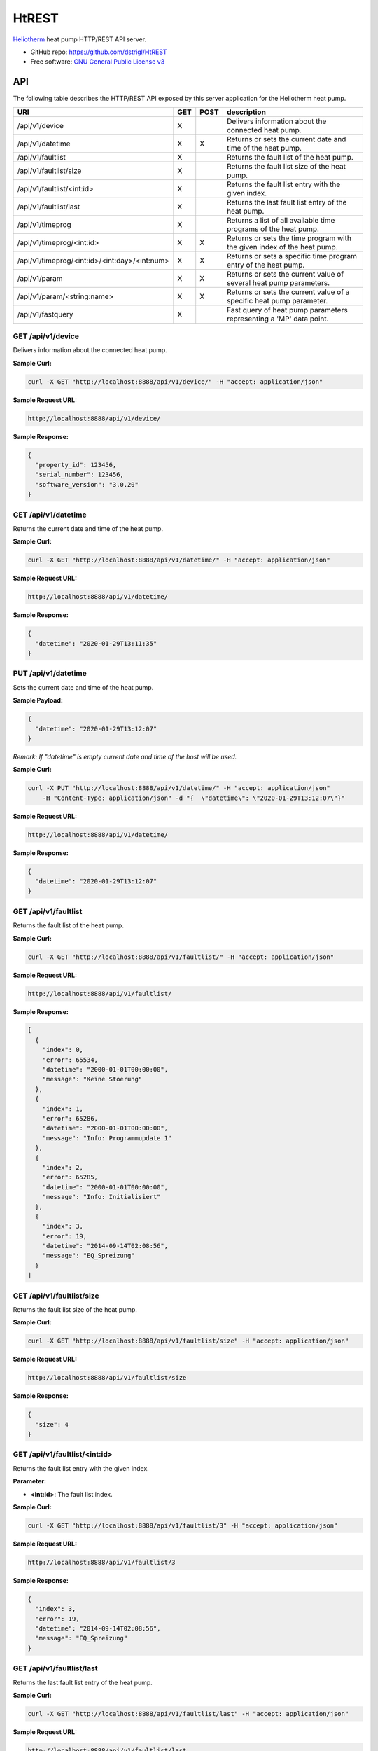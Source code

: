 HtREST
======


.. image:: https://img.shields.io/pypi/v/htrest.svg
        :target: https://pypi.python.org/pypi/htrest

.. image:: https://img.shields.io/travis/dstrigl/htrest.svg
        :target: https://travis-ci.org/dstrigl/htrest

.. image:: https://pyup.io/repos/github/dstrigl/htrest/shield.svg
     :target: https://pyup.io/repos/github/dstrigl/htrest/
     :alt: Updates


`Heliotherm <http://www.heliotherm.com/>`_ heat pump HTTP/REST API server.


* GitHub repo: https://github.com/dstrigl/HtREST
* Free software: `GNU General Public License v3 <https://www.gnu.org/licenses/gpl-3.0.en.html>`_


API
---

The following table describes the HTTP/REST API exposed by this server application for the Heliotherm heat pump.

+-----------------------------------------------+-----+------+----------------------------------------------------------------------------+
| URI                                           | GET | POST | description                                                                |
+===============================================+=====+======+============================================================================+
| /api/v1/device                                | X   |      | Delivers information about the connected heat pump.                        |
+-----------------------------------------------+-----+------+----------------------------------------------------------------------------+
| /api/v1/datetime                              | X   | X    | Returns or sets the current date and time of the heat pump.                |
+-----------------------------------------------+-----+------+----------------------------------------------------------------------------+
| /api/v1/faultlist                             | X   |      | Returns the fault list of the heat pump.                                   |
+-----------------------------------------------+-----+------+----------------------------------------------------------------------------+
| /api/v1/faultlist/size                        | X   |      | Returns the fault list size of the heat pump.                              |
+-----------------------------------------------+-----+------+----------------------------------------------------------------------------+
| /api/v1/faultlist/<int:id>                    | X   |      | Returns the fault list entry with the given index.                         |
+-----------------------------------------------+-----+------+----------------------------------------------------------------------------+
| /api/v1/faultlist/last                        | X   |      | Returns the last fault list entry of the heat pump.                        |
+-----------------------------------------------+-----+------+----------------------------------------------------------------------------+
| /api/v1/timeprog                              | X   |      | Returns a list of all available time programs of the heat pump.            |
+-----------------------------------------------+-----+------+----------------------------------------------------------------------------+
| /api/v1/timeprog/<int:id>                     | X   | X    | Returns or sets the time program with the given index of the heat pump.    |
+-----------------------------------------------+-----+------+----------------------------------------------------------------------------+
| /api/v1/timeprog/<int:id>/<int:day>/<int:num> | X   | X    | Returns or sets a specific time program entry of the heat pump.            |
+-----------------------------------------------+-----+------+----------------------------------------------------------------------------+
| /api/v1/param                                 | X   | X    | Returns or sets the current value of several heat pump parameters.         |
+-----------------------------------------------+-----+------+----------------------------------------------------------------------------+
| /api/v1/param/<string:name>                   | X   | X    | Returns or sets the current value of a specific heat pump parameter.       |
+-----------------------------------------------+-----+------+----------------------------------------------------------------------------+
| /api/v1/fastquery                             | X   |      | Fast query of heat pump parameters representing a 'MP' data point.         |
+-----------------------------------------------+-----+------+----------------------------------------------------------------------------+


GET /api/v1/device
~~~~~~~~~~~~~~~~~~

Delivers information about the connected heat pump.

**Sample Curl:**

.. code-block:: console

    curl -X GET "http://localhost:8888/api/v1/device/" -H "accept: application/json"

**Sample Request URL:**

.. code-block:: console

    http://localhost:8888/api/v1/device/

**Sample Response:**

.. code-block:: bash

    {
      "property_id": 123456,
      "serial_number": 123456,
      "software_version": "3.0.20"
    }


GET /api/v1/datetime
~~~~~~~~~~~~~~~~~~~~

Returns the current date and time of the heat pump.

**Sample Curl:**

.. code-block:: console

    curl -X GET "http://localhost:8888/api/v1/datetime/" -H "accept: application/json"

**Sample Request URL:**

.. code-block:: console

    http://localhost:8888/api/v1/datetime/

**Sample Response:**

.. code-block:: bash

    {
      "datetime": "2020-01-29T13:11:35"
    }


PUT /api/v1/datetime
~~~~~~~~~~~~~~~~~~~~

Sets the current date and time of the heat pump.

**Sample Payload:**

.. code-block:: bash

    {
      "datetime": "2020-01-29T13:12:07"
    }

*Remark: If "datetime" is empty current date and time of the host will be used.*

**Sample Curl:**

.. code-block:: console

    curl -X PUT "http://localhost:8888/api/v1/datetime/" -H "accept: application/json"
        -H "Content-Type: application/json" -d "{  \"datetime\": \"2020-01-29T13:12:07\"}"

**Sample Request URL:**

.. code-block:: console

    http://localhost:8888/api/v1/datetime/

**Sample Response:**

.. code-block:: bash

    {
      "datetime": "2020-01-29T13:12:07"
    }


GET /api/v1/faultlist
~~~~~~~~~~~~~~~~~~~~~

Returns the fault list of the heat pump.

**Sample Curl:**

.. code-block:: console

    curl -X GET "http://localhost:8888/api/v1/faultlist/" -H "accept: application/json"

**Sample Request URL:**

.. code-block:: console

    http://localhost:8888/api/v1/faultlist/

**Sample Response:**

.. code-block:: bash

    [
      {
        "index": 0,
        "error": 65534,
        "datetime": "2000-01-01T00:00:00",
        "message": "Keine Stoerung"
      },
      {
        "index": 1,
        "error": 65286,
        "datetime": "2000-01-01T00:00:00",
        "message": "Info: Programmupdate 1"
      },
      {
        "index": 2,
        "error": 65285,
        "datetime": "2000-01-01T00:00:00",
        "message": "Info: Initialisiert"
      },
      {
        "index": 3,
        "error": 19,
        "datetime": "2014-09-14T02:08:56",
        "message": "EQ_Spreizung"
      }
    ]


GET /api/v1/faultlist/size
~~~~~~~~~~~~~~~~~~~~~~~~~~

Returns the fault list size of the heat pump.

**Sample Curl:**

.. code-block:: console

    curl -X GET "http://localhost:8888/api/v1/faultlist/size" -H "accept: application/json"

**Sample Request URL:**

.. code-block:: console

    http://localhost:8888/api/v1/faultlist/size

**Sample Response:**

.. code-block:: bash

    {
      "size": 4
    }


GET /api/v1/faultlist/<int:id>
~~~~~~~~~~~~~~~~~~~~~~~~~~~~~~

Returns the fault list entry with the given index.

**Parameter:**

* **<int:id>**: The fault list index.

**Sample Curl:**

.. code-block:: console

    curl -X GET "http://localhost:8888/api/v1/faultlist/3" -H "accept: application/json"

**Sample Request URL:**

.. code-block:: console

    http://localhost:8888/api/v1/faultlist/3

**Sample Response:**

.. code-block:: bash

    {
      "index": 3,
      "error": 19,
      "datetime": "2014-09-14T02:08:56",
      "message": "EQ_Spreizung"
    }


GET /api/v1/faultlist/last
~~~~~~~~~~~~~~~~~~~~~~~~~~

Returns the last fault list entry of the heat pump.

**Sample Curl:**

.. code-block:: console

    curl -X GET "http://localhost:8888/api/v1/faultlist/last" -H "accept: application/json"

**Sample Request URL:**

.. code-block:: console

    http://localhost:8888/api/v1/faultlist/last

**Sample Response:**

.. code-block:: bash

    {
      "index": 3,
      "error": 19,
      "datetime": "2014-09-14T02:08:56",
      "message": "EQ_Spreizung"
    }


GET /api/v1/timeprog
~~~~~~~~~~~~~~~~~~~~

Returns a list of all available time programs of the heat pump.

**Sample Curl:**

.. code-block:: console

    curl -X GET "http://localhost:8888/api/v1/timeprog/" -H "accept: application/json"

**Sample Request URL:**

.. code-block:: console

    http://localhost:8888/api/v1/timeprog/

**Sample Response:**

.. code-block:: bash

    [
      {
        "index": 0,
        "name": "Warmwasser",
        "ead": 7,
        "nos": 2,
        "ste": 15,
        "nod": 7
      },
      {
        "index": 1,
        "name": "Zirkulationspumpe",
        "ead": 7,
        "nos": 2,
        "ste": 15,
        "nod": 7
      },
      {
        "index": 2,
        "name": "Heizung",
        "ead": 7,
        "nos": 3,
        "ste": 15,
        "nod": 7
      },
      {...},
      {...}
    ]


GET /api/v1/timeprog/<int:id>
~~~~~~~~~~~~~~~~~~~~~~~~~~~~~

Returns the time program with the given index of the heat pump.

**Parameter:**

* **<int:id>**: The time program index.

**Sample Curl:**

.. code-block:: console

    curl -X GET "http://localhost:8888/api/v1/timeprog/1" -H "accept: application/json"

**Sample Request URL:**

.. code-block:: console

    http://localhost:8888/api/v1/timeprog/1

**Sample Response:**

.. code-block:: bash

    {
      "index": 1,
      "name": "Zirkulationspumpe",
      "ead": 7,
      "nos": 2,
      "ste": 15,
      "nod": 7,
      "entries": [
        [
          {
            "state": 0,
            "start": "00:00",
            "end": "05:15"
          },
          {
            "state": 1,
            "start": "05:15",
            "end": "08:00"
          },
          {...},
          {...},
          {...},
          {...},
          {...}
        ],
        [...],
        [...],
        [...],
        [...],
        [...],
        [...]
      ]
    }


PUT /api/v1/timeprog/<int:id>
~~~~~~~~~~~~~~~~~~~~~~~~~~~~~

Sets all time program entries of a specific time program of the heat pump.

**Parameter:**

* **<int:id>**: The time program index.

**Sample Payload:**

.. code-block:: bash

    {
      "index": 1,
      "name": "Zirkulationspumpe",
      "ead": 7,
      "nos": 2,
      "ste": 15,
      "nod": 7,
      "entries": [
        [
          {
            "state": 0,
            "start": "00:00",
            "end": "06:00"
          },
          {
            "state": 1,
            "start": "06:00",
            "end": "09:00"
          },
          {...},
          {...},
          {...},
          {...},
          {...}
        ],
        [...],
        [...],
        [...],
        [...],
        [...],
        [...]
      ]
    }

**Sample Curl:**

.. code-block:: console

    curl -X PUT "http://localhost:8888/api/v1/timeprog/1" -H "accept: application/json"
        -H "Content-Type: application/json" -d "{  \"index\": 1,  \"name\": \"Zirkulationspumpe\",  ... }"

**Sample Request URL:**

.. code-block:: console

    http://localhost:8888/api/v1/timeprog/1

**Sample Response:**

.. code-block:: bash

    {
      "index": 1,
      "name": "Zirkulationspumpe",
      "ead": 7,
      "nos": 2,
      "ste": 15,
      "nod": 7,
      "entries": [
        [
          {
            "state": 0,
            "start": "00:00",
            "end": "06:00"
          },
          {
            "state": 1,
            "start": "06:00",
            "end": "09:00"
          },
          {...},
          {...},
          {...},
          {...},
          {...}
        ],
        [...],
        [...],
        [...],
        [...],
        [...],
        [...]
      ]
    }


GET /api/v1/timeprog/<int:id>/<int:day>/<int:num>
~~~~~~~~~~~~~~~~~~~~~~~~~~~~~~~~~~~~~~~~~~~~~~~~~

Returns a specific time program entry of the heat pump.

**Parameter:**

* **<int:num>**: The number of the time program entry (of the specified day).
* **<int:day>**: The day of the time program entry (inside the specified time program).
* **<int:id>**:  The time program index.

**Sample Curl:**

.. code-block:: console

    curl -X GET "http://localhost:8888/api/v1/timeprog/1/1/1" -H "accept: application/json"

**Sample Request URL:**

.. code-block:: console

    http://localhost:8888/api/v1/timeprog/1/1/1

**Sample Response:**

.. code-block:: bash

    {
      "state": 1,
      "start": "06:00",
      "end": "08:00"
    }


PUT /api/v1/timeprog/<int:id>/<int:day>/<int:num>
~~~~~~~~~~~~~~~~~~~~~~~~~~~~~~~~~~~~~~~~~~~~~~~~~

Sets a specific time program entry of the heat pump.

**Parameter:**

* **<int:num>**: The number of the time program entry (of the specified day).
* **<int:day>**: The day of the time program entry (inside the specified time program).
* **<int:id>**:  The time program index.

**Sample Payload:**

.. code-block:: bash

    {
      "state": 1,
      "start": "06:00",
      "end": "08:00"
    }

**Sample Curl:**

.. code-block:: console

    curl -X PUT "http://localhost:8888/api/v1/timeprog/1/1/1" -H "accept: application/json"
        -H "Content-Type: application/json" -d "{  \"state\": 1,  \"start\": \"06:00\",  \"end\": \"08:00\"}"

**Sample Request URL:**

.. code-block:: console

    http://localhost:8888/api/v1/timeprog/1/1/1

**Sample Response:**

.. code-block:: bash

    {
      "state": 1,
      "start": "06:00",
      "end": "08:00"
    }


GET /api/v1/param
~~~~~~~~~~~~~~~~~

Returns the current value of all known heat pump parameters.

**Sample Curl:**

.. code-block:: console

    curl -X GET "http://localhost:8888/api/v1/param/" -H "accept: application/json"

**Sample Request URL:**

.. code-block:: console

    http://localhost:8888/api/v1/param/

**Sample Response:**

.. code-block:: bash

    {
      "HKR Soll_Raum": 23,
      "Stoerung": false,
      "Temp. EQ_Austritt": 4.7,
      "Temp. EQ_Eintritt": 6.1,
      "Temp. Ruecklauf": 27.7,
      "Temp. Vorlauf": 27.8,
      "Temp. Brauchwasser": 50.1,
      "Temp. Aussen verzoegert": 4.9,
      "Temp. Aussen": 4.9,
      ...
    }


PUT /api/v1/param
~~~~~~~~~~~~~~~~~

Sets the current value of several heat pump parameters.

**Sample Payload:**

.. code-block:: bash

    {
      "Betriebsart": 1,
      "HKR Soll_Raum": 21.5,
      "HKR Aufheiztemp. (K)": 3,
      "HKR Absenktemp. (K)": -3,
      "WW Minimaltemp.": 15,
      "WW Normaltemp.": 50
    }

**Sample Curl:**

.. code-block:: console

    curl -X PUT "http://localhost:8888/api/v1/param/" -H "accept: application/json"
        -H "Content-Type: application/json" -d "{  \"Betriebsart\": 1,  \"HKR Soll_Raum\": 21.5,  ... }"

**Sample Request URL:**

.. code-block:: console

    http://localhost:8888/api/v1/param/

**Sample Response:**

.. code-block:: bash

    {
      "Betriebsart": 1,
      "HKR Soll_Raum": 21.5,
      "HKR Aufheiztemp. (K)": 3,
      "HKR Absenktemp. (K)": -3,
      "WW Minimaltemp.": 15,
      "WW Normaltemp.": 50
    }


GET /api/v1/param/<string:name>
~~~~~~~~~~~~~~~~~~~~~~~~~~~~~~~

Returns the current value of a specific heat pump parameter.

**Parameter:**

* **<string:name>**: The parameter name.

**Sample Curl:**

.. code-block:: console

    curl -X GET "http://localhost:8888/api/v1/param/Temp.%20Aussen" -H "accept: application/json"

**Sample Request URL:**

.. code-block:: console

    http://localhost:8888/api/v1/param/Temp.%20Aussen

**Sample Response:**

.. code-block:: bash

    {
      "value": 4.9
    }


PUT /api/v1/param/<string:name>
~~~~~~~~~~~~~~~~~~~~~~~~~~~~~~~

Sets the current value of a specific heat pump parameter.

**Parameter:**

* **<string:name>**: The parameter name.

**Sample Payload:**

.. code-block:: bash

    {
      "value": 22.5
    }

**Sample Curl:**

.. code-block:: console

    curl -X PUT "http://localhost:8888/api/v1/param/HKR%20Soll_Raum" -H "accept: application/json"
        -H "Content-Type: application/json" -d "{  \"value\": 22.5}"

**Sample Request URL:**

.. code-block:: console

    http://localhost:8888/api/v1/param/HKR%20Soll_Raum

**Sample Response:**

.. code-block:: bash

    {
      "value": 22.5
    }


GET /api/v1/fastquery
~~~~~~~~~~~~~~~~~~~~~

Performs a fast query of all heat pump parameters representing a 'MP' data point.

**Sample Curl:**

.. code-block:: console

    TODO

**Sample Request URL:**

.. code-block:: console

    TODO

**Sample Response:**

.. code-block:: bash

    {
      TODO
      ...
    }


GET /api/v1/fastquery/<string:name>
~~~~~~~~~~~~~~~~~~~~~~~~~~~~~~~~~~~

Performs a fast query of a specific heat pump parameter (must represent a 'MP' data point).

**Parameter:**

* **<string:name>**: The parameter name (representing a 'MP' data point).

**Sample Curl:**

.. code-block:: console

    TODO

**Sample Request URL:**

.. code-block:: console

    TODO

**Sample Response:**

.. code-block:: bash

    {
      "value": TODO
    }


Installation
------------

You can install or upgrade ``HtREST`` with:

.. code-block:: console

    $ pip install HtREST --upgrade

Or you can install from source with:

.. code-block:: console

    $ git clone https://github.com/dstrigl/HtREST.git
    $ cd HtREST
    $ python setup.py install


Disclaimer
----------

.. warning::

   Please note that any incorrect or careless usage of this module as well as
   errors in the implementation can damage your heat pump!

   Therefore, the author does not provide any guarantee or warranty concerning
   to correctness, functionality or performance and does not accept any liability
   for damage caused by this module, examples or mentioned information.

   **Thus, use it on your own risk!**


Wanna support me?
-----------------

.. image:: https://cdn.buymeacoffee.com/buttons/default-orange.png
   :width: 217
   :target: https://www.buymeacoffee.com/N362PLZ
   :alt: Buy Me A Coffee
